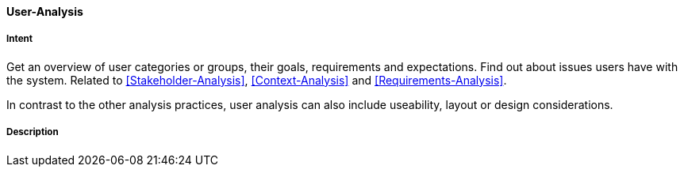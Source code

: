 [[User-Analysis]]

==== [pattern]#User-Analysis# 

===== Intent
Get an overview of user categories or groups, their goals, requirements
and expectations. Find out about issues users have with the system. Related to <<Stakeholder-Analysis>>, <<Context-Analysis>> and <<Requirements-Analysis>>.

In contrast to the other analysis practices, user analysis can also include
useability, layout or design considerations.

===== Description
// TODO